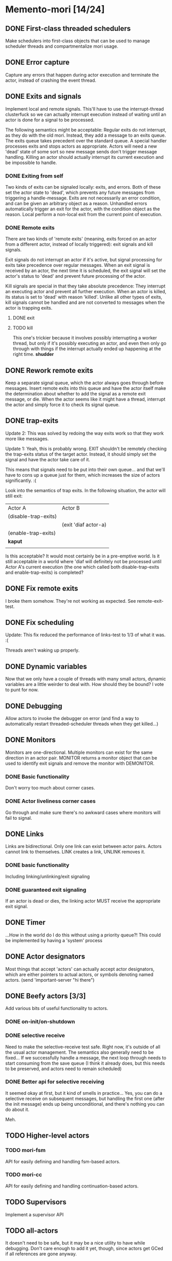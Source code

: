 * Memento-mori [14/24]
** DONE First-class threaded schedulers
   Make schedulers into first-class objects that can be used to manage
   scheduler threads and compartmentalize mori usage.
** DONE Error capture
   Capture any errors that happen during actor execution and terminate the
   actor, instead of crashing the event thread.
** DONE Exits and signals
   Implement local and remote signals. This'll have to use the
   interrupt-thread clusterfuck so we can actually interrupt execution
   instead of waiting until an actor is done for a signal to be processed.

   The following semantics might be acceptable: Regular exits do not
   interrupt, as they do with the old mori. Instead, they add a message to
   an exits queue. The exits queue takes precedent over the standard
   queue. A special handler processes exits and stops actors as
   appropriate. Actors will need a new 'dead' state of some sort so new
   message sends don't trigger message handling. Killing an actor should
   actually interrupt its current execution and be impossible to handle.
*** DONE Exiting from self
    Two kinds of exits can be signaled locally: exits, and errors. Both of
    these set the actor state to 'dead', which prevents any future messages
    from triggering a handle-message. Exits are not necessarily an error
    condition, and can be given an arbitrary object as a reason. Unhandled
    errors automatically trigger an exit for the actor, with the condition
    object as the reason. Local perform a non-local exit from the current
    point of execution.
*** DONE Remote exits
    There are two kinds of 'remote exits' (meaning, exits forced on an
    actor from a different actor, instead of locally triggered): exit
    signals and kill signals.

    Exit signals do not interrupt an actor if it's active, but signal
    processing for exits take precedence over regular messages. When an
    exit signal is received by an actor, the next time it is scheduled, the
    exit signal will set the actor's status to 'dead' and prevent future
    processing of the actor.

    Kill signals are special in that they take absolute precedence: They
    interrupt an executing actor and prevent all further execution. When an
    actor is killed, its status is set to 'dead' with reason
    'killed'. Unlike all other types of exits, kill signals cannot be
    handled and are not converted to messages when the actor is trapping
    exits.
**** DONE exit
**** TODO kill
     This one's trickier because it involves possibly interrupting a worker
     thread, but only if it's possibly executing an actor, and even then
     only go through with things if the interrupt actually ended up
     happening at the right time. *shudder*
** DONE Rework remote exits
   Keep a separate signal queue, which the actor always goes through before
   messages. Insert remote exits into this queue and have the actor itself
   make the determination about whether to add the signal as a remote exit
   message, or die. When the actor seems like it might have a thread,
   interrupt the actor and simply force it to check its signal queue.
** DONE trap-exits
   Update 2: This was solved by redoing the way exits work so that they work
   more like messages.

   Update 1: Yeah, this is probably wrong. EXIT shouldn't be remotely
   checking the trap-exits status of the target actor. Instead, it should
   simply set the signal and have the actor take care of it.

   This means that signals need to be put into their own queue... and
   that we'll have to cons up a queue just for them, which increases the
   size of actors significantly. :(

   Look into the semantics of trap exits. In the following situation, the
   actor will still exit:
     | Actor A              | Actor B              |
     | (disable-trap-exits) |                      |
     |                      | (exit 'diaf actor-a) |
     | (enable-trap-exits)  |                      |
     | *kaput*              |                      |
     |                      |                      |

   Is this acceptable? It would most certainly be in a pre-emptive
   world. Is it still acceptable in a world where 'diaf will definitely
   not be processed until Actor A's current execution (the one which
   called both disable-trap-exits and enable-trap-exits) is completed?
** DONE Fix remote exits
   I broke them somehow. They're not working as expected. See remote-exit-test.
** DONE Fix scheduling
   Update: This fix reduced the performance of links-test to 1/3 of what it
   was. :(

   Threads aren't waking up properly.
** DONE Dynamic variables
   Now that we only have a couple of threads with many small actors,
   dynamic variables are a little weirder to deal with. How should they be
   bound? I vote to punt for now.
** DONE Debugging
   Allow actors to invoke the debugger on error (and find a way to
   automatically restart threaded-scheduler threads when they get
   killed...)
** DONE Monitors
   CLOSED: [2012-07-28 Sat 14:38]
   Monitors are one-directional. Multiple monitors can exist for the same
   direction in an actor pair. MONITOR returns a monitor object that can be
   used to identify exit signals and remove the monitor with DEMONITOR.
*** DONE Basic functionality
    CLOSED: [2012-07-28 Sat 14:38]
    Don't worry too much about corner cases.
*** DONE Actor liveliness corner cases
    CLOSED: [2012-07-28 Sat 14:38]
    Go through and make sure there's no awkward cases where monitors will
    fail to signal.
** DONE Links
   CLOSED: [2012-07-28 Sat 14:38]
   Links are bidirectional. Only one link can exist between actor
   pairs. Actors cannot link to themselves. LINK creates a link, UNLINK
   removes it.
*** DONE basic functionality
    Including linking/unlinking/exit signaling
*** DONE guaranteed exit signaling
    CLOSED: [2012-07-28 Sat 14:38]
    If an actor is dead or dies, the linking actor MUST receive the
    appropriate exit signal.
** DONE Timer
   CLOSED: [2012-07-28 Sat 17:14]
   ...How in the world do I do this without using a priority queue?!
   This could be implemented by having a 'system' process
** DONE Actor designators
   CLOSED: [2012-07-28 Sat 18:03]
   Most things that accept 'actors' can actually accept actor designators,
   which are either pointers to actual actors, or symbols denoting named
   actors.  (send 'important-server "hi there")
** DONE Beefy actors [3/3]
   CLOSED: [2012-09-08 Sat 15:51]
   Add various bits of useful functionality to actors.
*** DONE on-init/on-shutdown
    CLOSED: [2012-08-11 Sat 16:15]
*** DONE selective receive
    CLOSED: [2012-08-11 Sat 22:39]
    Need to make the selective-receive test safe. Right now, it's outside
    of all the usual actor management.
    The semantics also generally need to be fixed... If we successfully
    handle a message, the next loop through needs to start consuming from
    the save queue (I think it already does, but this needs to be
    preserved, and actors need to remain scheduled)
*** DONE Better api for selective receiving
    CLOSED: [2012-09-08 Sat 15:51]
    It seemed okay at first, but it kind of smells in practice... Yes, you
    can do a selective receive on subsequent messages, but handling the
    first one (after the init message) ends up being unconditional, and
    there's nothing you can do about it.

    Meh.
** TODO Higher-level actors
*** TODO mori-fsm
    API for easily defining and handling fsm-based actors.
*** TODO mori-cc
    API for easily defining and handling continuation-based actors.
** TODO Supervisors
   Implement a supervisor API
** TODO all-actors
   It doesn't need to be safe, but it may be a nice utility to have while
   debugging. Don't care enough to add it yet, though, since actors get
   GCed if all references are gone anyway.
** TODO Test monitor/link corner cases
** TODO pinned actor scheduler
   A scheduler that spawns a dedicated thread for every actor added to
   it. These are important when actors must, for example, access FFI
   without blocking other actors.

** TODO single-threaded scheduler
   For lisps that don't support threads, or for people who don't want to
   use them.
** TODO Hook up to conserv
   Can this wrap/be wrapped by something like conserv so all network
   clients are handled as actors?
** TODO Work-stealing task queue
   The considerations for a system like this are a little special. The
   general idea of work stealing is good, but a bit more effort needs to be
   put into balancing the load across the scheduler threads. See
   https://groups.google.com/forum/?fromgroups#!topic/erlang-programming/0axWwyWq8Aw
** TODO Improve persistent dynamic bindings
   They kinda suck right now. Should they even be kept?...
** TODO Bring links-test back up to speed
   Tracking number of idle threads. We were doing 60k+/s on links-test, now
   we're down to 20k/s. :(

   Note: When I drop the thread count to 2, I get a blazing 110k/s on
   links-test.

   This is probably going to involve replacing the scheduler stuff with
   something more acceptable.
